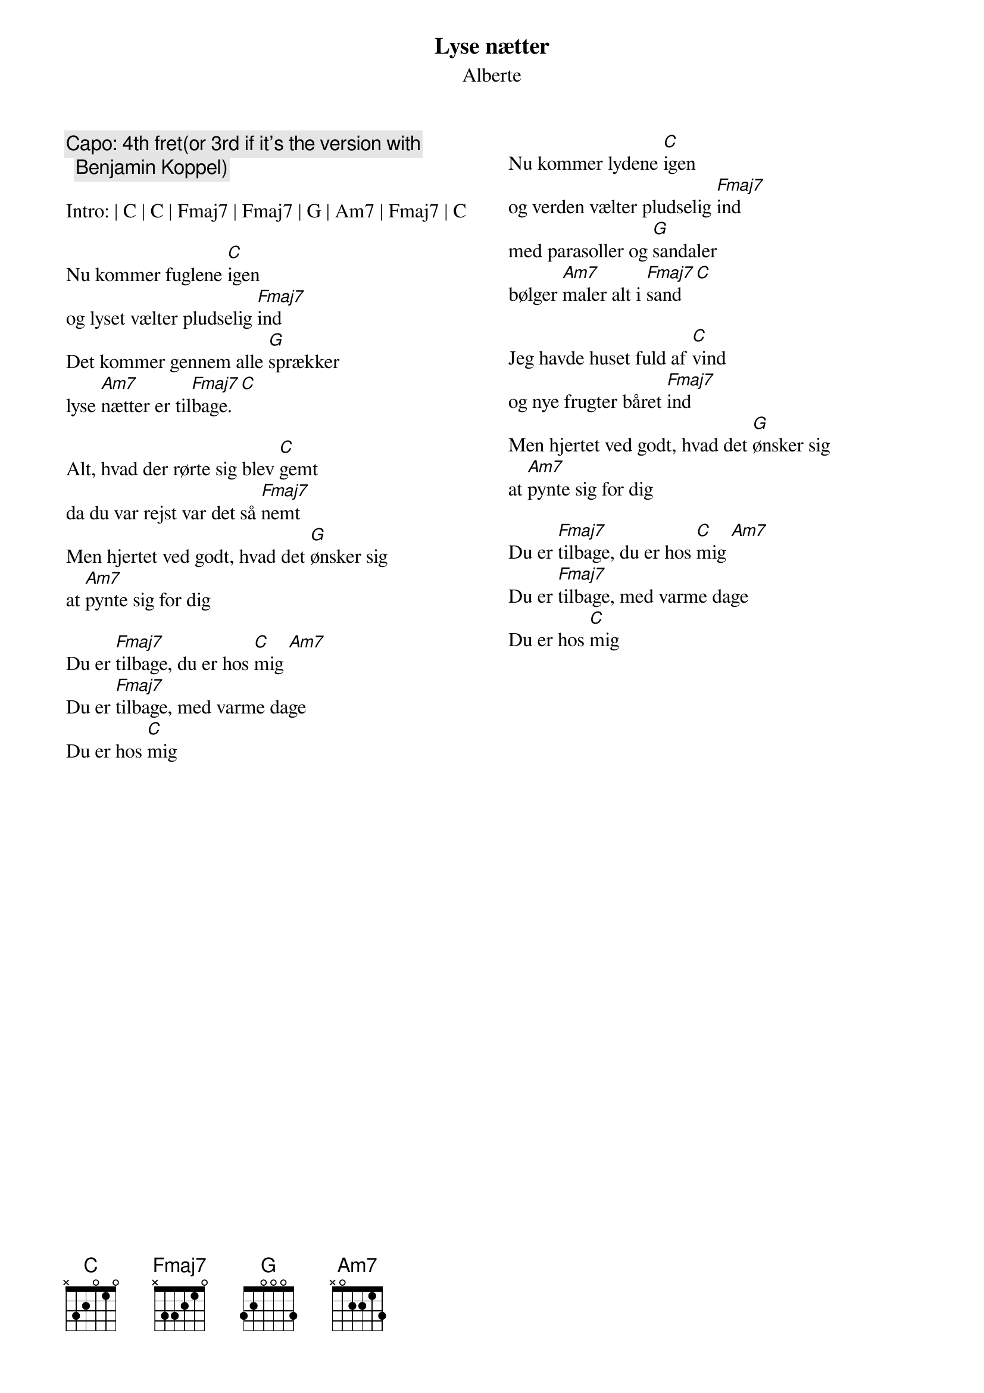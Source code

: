{title: Lyse nætter}
{subtitle: Alberte}

{columns: 2}
{comment: Capo: 4th fret(or 3rd if it's the version with Benjamin Koppel)}

Intro: | C | C | Fmaj7 | Fmaj7 | G | Am7 | Fmaj7 | C

Nu kommer fuglene [C]igen
og lyset vælter pludselig [Fmaj7]ind
Det kommer gennem alle [G]sprækker
lyse [Am7]nætter er til[Fmaj7]bage. [C]

Alt, hvad der rørte sig blev [C]gemt
da du var rejst var det så [Fmaj7]nemt
Men hjertet ved godt, hvad det [G]ønsker sig
at [Am7]pynte sig for dig
 
Du er [Fmaj7]tilbage, du er hos [C]mig [Am7]
Du er [Fmaj7]tilbage, med varme dage
Du er hos [C]mig

{column_break} 
Nu kommer lydene [C]igen
og verden vælter pludselig [Fmaj7]ind
med parasoller og [G]sandaler
bølger [Am7]maler alt i [Fmaj7]sand [C]
                        
Jeg havde huset fuld af [C]vind
og nye frugter båret [Fmaj7]ind
Men hjertet ved godt, hvad det [G]ønsker sig
at [Am7]pynte sig for dig
 
Du er [Fmaj7]tilbage, du er hos [C]mig [Am7]
Du er [Fmaj7]tilbage, med varme dage
Du er hos [C]mig